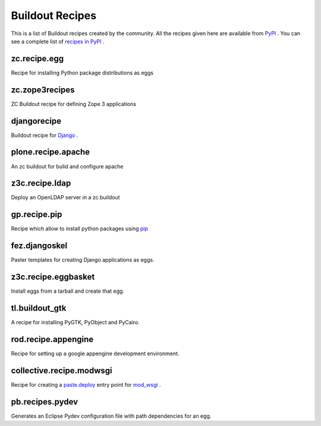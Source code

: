 Buildout Recipes
================

This is a list of Buildout recipes created by the community.
All the recipes given here are available from
`PyPI <http://pypi.python.org/pypi>`_ .
You can see a complete list of `recipes in PyPI
<http://pypi.python.org/pypi?:action=browse&show=all&c=512>`_ .


zc.recipe.egg
-------------

Recipe for installing Python package distributions as eggs


zc.zope3recipes
---------------

ZC Buildout recipe for defining Zope 3 applications


djangorecipe
------------

Buildout recipe for `Django <http://www.djangoproject.com>`_ .

plone.recipe.apache
-------------------

An zc buildout for bulid and configure apache


z3c.recipe.ldap
---------------

Deploy an OpenLDAP server in a zc.buildout

gp.recipe.pip
-------------

Recipe which allow to install python packages using
`pip <http://pip.openplans.org>`_

fez.djangoskel
--------------

Paster templates for creating Django applications as eggs.

z3c.recipe.eggbasket
--------------------

Install eggs from a tarball and create that egg.

tl.buildout_gtk
---------------

A recipe for installing PyGTK, PyObject and PyCairo.

rod.recipe.appengine
--------------------

Recipe for setting up a google appengine development environment.

collective.recipe.modwsgi
-------------------------

Recipe for creating a `paste.deploy <http://pythonpaste.org/deploy>`_
entry point for `mod_wsgi <http://code.google.com/p/modwsgi>`_ .

pb.recipes.pydev
----------------

Generates an Eclipse Pydev configuration file with path dependencies for an egg.


